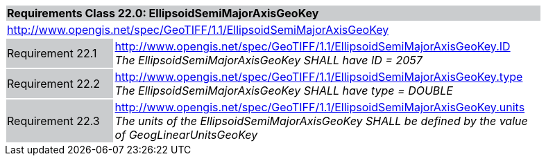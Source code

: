 [cols="1,4",width="90%"]
|===
2+|*Requirements Class 22.0: EllipsoidSemiMajorAxisGeoKey* {set:cellbgcolor:#CACCCE}
2+|http://www.opengis.net/spec/GeoTIFF/1.1/EllipsoidSemiMajorAxisGeoKey
{set:cellbgcolor:#FFFFFF}

|Requirement 22.1 {set:cellbgcolor:#CACCCE}
|http://www.opengis.net/spec/GeoTIFF/1.1/EllipsoidSemiMajorAxisGeoKey.ID +
_The EllipsoidSemiMajorAxisGeoKey SHALL have ID = 2057_
{set:cellbgcolor:#FFFFFF}

|Requirement 22.2 {set:cellbgcolor:#CACCCE}
|http://www.opengis.net/spec/GeoTIFF/1.1/EllipsoidSemiMajorAxisGeoKey.type +
_The EllipsoidSemiMajorAxisGeoKey SHALL have type = DOUBLE_
{set:cellbgcolor:#FFFFFF}

|Requirement 22.3 {set:cellbgcolor:#CACCCE}
|http://www.opengis.net/spec/GeoTIFF/1.1/EllipsoidSemiMajorAxisGeoKey.units +
_The units of the EllipsoidSemiMajorAxisGeoKey SHALL be defined by the value of GeogLinearUnitsGeoKey_
{set:cellbgcolor:#FFFFFF}
|===
